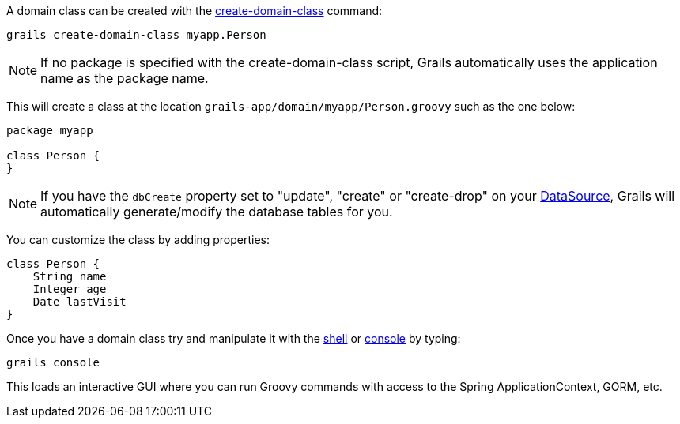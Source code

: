 A domain class can be created with the <<ref-command-line-create-domain-class,create-domain-class>> command:

[source,groovy]
----
grails create-domain-class myapp.Person
----

NOTE: If no package is specified with the create-domain-class script, Grails automatically uses the application name as the package name.

This will create a class at the location `grails-app/domain/myapp/Person.groovy` such as the one below:

[source,groovy]
----
package myapp

class Person {
}
----

NOTE: If you have the `dbCreate` property set to "update", "create" or "create-drop" on your link:conf.html#dataSource[DataSource], Grails will automatically generate/modify the database tables for you.

You can customize the class by adding properties:

[source,groovy]
----
class Person {
    String name
    Integer age
    Date lastVisit
}
----

Once you have a domain class try and manipulate it with the <<ref-command-line-shell,shell>> or <<ref-command-line-console,console>> by typing:

[source,groovy]
----
grails console
----

This loads an interactive GUI where you can run Groovy commands with access to the Spring ApplicationContext, GORM, etc.
